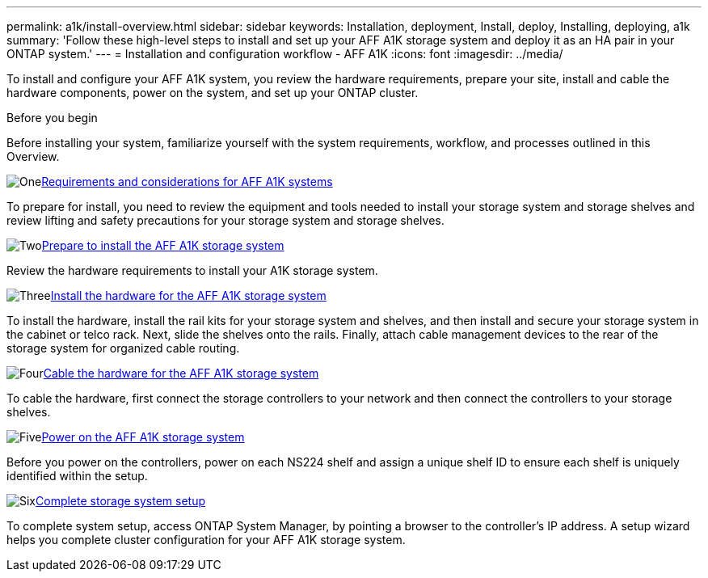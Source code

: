 ---
permalink: a1k/install-overview.html
sidebar: sidebar
keywords: Installation, deployment, Install, deploy, Installing, deploying, a1k
summary: 'Follow these high-level steps to install and set up your AFF A1K storage system and deploy it as an HA pair in your ONTAP system.'
---
= Installation and configuration workflow - AFF A1K
:icons: font
:imagesdir: ../media/

[.lead]
To install and configure your AFF A1K system, you review the hardware requirements, prepare your site, install and cable the hardware components, power on the system, and set up your ONTAP cluster.

.Before you begin
Before installing your system, familiarize yourself with the system requirements, workflow, and processes outlined in this Overview.

.image:https://raw.githubusercontent.com/NetAppDocs/common/main/media/number-1.png[One]link:install-requirements.html[Requirements and considerations for AFF A1K systems]
[role="quick-margin-para"]
To prepare for install, you need to review the equipment and tools needed to install your storage system and storage shelves and review lifting and safety precautions for your storage system and storage shelves.

.image:https://raw.githubusercontent.com/NetAppDocs/common/main/media/number-2.png[Two]link:install-prepare.html[Prepare to install the AFF A1K storage system]
[role="quick-margin-para"]
Review the hardware requirements to install your A1K storage system.

.image:https://raw.githubusercontent.com/NetAppDocs/common/main/media/number-3.png[Three]link:install-hardware.html[Install the hardware for the AFF A1K storage system]
[role="quick-margin-para"]
To install the hardware, install the rail kits for your storage system and shelves, and then install and secure your storage system in the cabinet or telco rack. Next, slide the shelves onto the rails. Finally, attach cable management devices to the rear of the storage system for organized cable routing.

.image:https://raw.githubusercontent.com/NetAppDocs/common/main/media/number-4.png[Four]link:install-cable.html[Cable the hardware for the AFF A1K storage system]
[role="quick-margin-para"]
To cable the hardware, first connect the storage controllers to your network and then connect the controllers to your storage shelves.

.image:https://raw.githubusercontent.com/NetAppDocs/common/main/media/number-5.png[Five]link:install-power-hardware.html[Power on the AFF A1K storage system]
[role="quick-margin-para"]
Before you power on the controllers, power on each NS224 shelf and assign a unique shelf ID to ensure each shelf is uniquely identified within the setup.

.image:https://raw.githubusercontent.com/NetAppDocs/common/main/media/number-6.png[Six]link:install-complete.html[Complete storage system setup]
[role="quick-margin-para"]
To complete system setup, access ONTAP System Manager, by pointing a browser to the controller’s IP address. A setup wizard helps you complete cluster configuration for your AFF A1K storage system.
